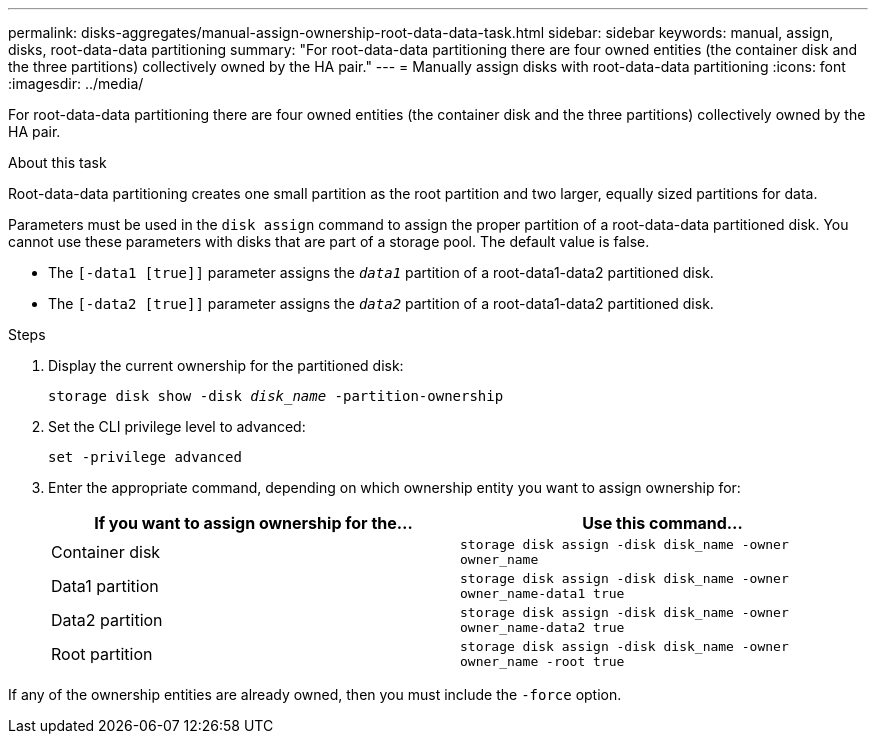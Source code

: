 ---
permalink: disks-aggregates/manual-assign-ownership-root-data-data-task.html
sidebar: sidebar
keywords: manual, assign, disks, root-data-data partitioning
summary: "For root-data-data partitioning there are four owned entities (the container disk and the three partitions) collectively owned by the HA pair."
---
= Manually assign disks with root-data-data partitioning
:icons: font
:imagesdir: ../media/

[.lead]
For root-data-data partitioning there are four owned entities (the container disk and the three partitions) collectively owned by the HA pair.

.About this task

Root-data-data partitioning creates one small partition as the root partition and two larger, equally sized partitions for data.

Parameters must be used in the `disk assign` command to assign the proper partition of a root-data-data partitioned disk. You cannot use these parameters with disks that are part of a storage pool. The default value is false.

* The `[-data1 [true]]` parameter assigns the `_data1_` partition of a root-data1-data2 partitioned disk.
* The `[-data2 [true]]` parameter assigns the `_data2_` partition of a root-data1-data2 partitioned disk.

.Steps

. Display the current ownership for the partitioned disk:
+
`storage disk show -disk _disk_name_ -partition-ownership`
. Set the CLI privilege level to advanced:
+
`set -privilege advanced`
. Enter the appropriate command, depending on which ownership entity you want to assign ownership for:
+
[cols="2*",options="header"]
|===
| If you want to assign ownership for the...| Use this command...

a|
Container disk
a|
`storage disk assign -disk disk_name -owner owner_name`
a|
Data1 partition
a|
`storage disk assign -disk disk_name -owner owner_name-data1 true`
a|
Data2 partition
a|
`storage disk assign -disk disk_name -owner owner_name-data2 true`
a|
Root partition
a|
`storage disk assign -disk disk_name -owner owner_name -root true`
|===

If any of the ownership entities are already owned, then you must include the `-force` option.

